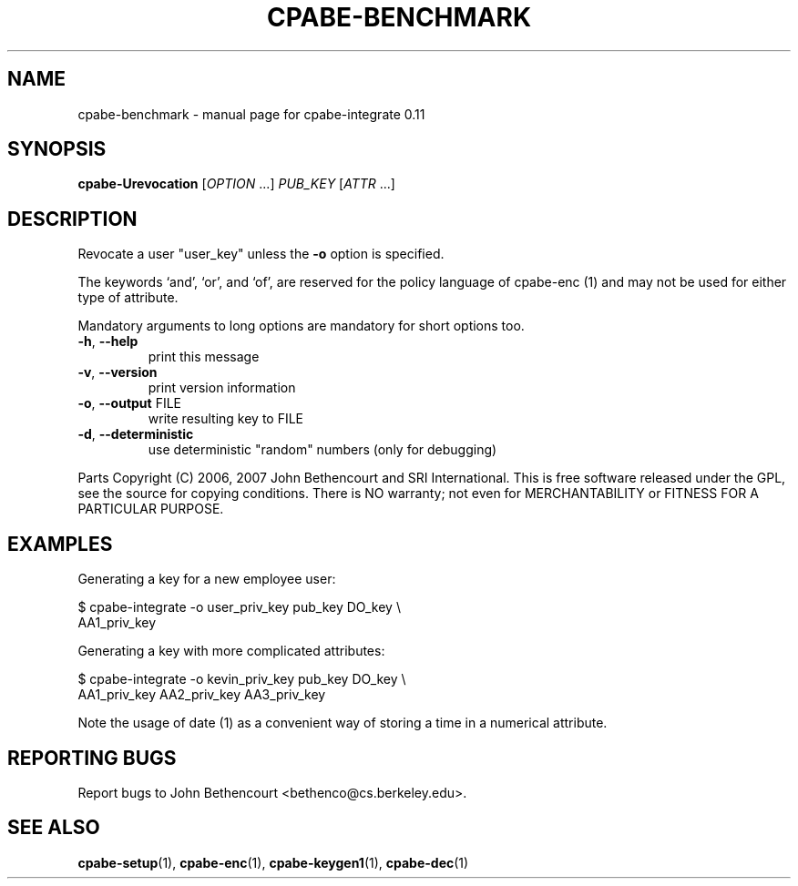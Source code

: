 .\" DO NOT MODIFY THIS FILE!  It was generated by help2man 1.38.2.
.TH CPABE-BENCHMARK "1" "March 2011" "SRI International" "User Commands"
.SH NAME
cpabe-benchmark \- manual page for cpabe-integrate 0.11
.SH SYNOPSIS
.B cpabe-Urevocation
[\fIOPTION \fR...] \fIPUB_KEY \fR[\fIATTR \fR...]
.SH DESCRIPTION
Revocate a user
"user_key" unless the \fB\-o\fR option is specified.
.PP
The keywords `and', `or', and `of', are reserved for the policy language
of cpabe\-enc (1) and may not be used for either type of attribute.
.PP
Mandatory arguments to long options are mandatory for short options too.
.TP
\fB\-h\fR, \fB\-\-help\fR
print this message
.TP
\fB\-v\fR, \fB\-\-version\fR
print version information
.TP
\fB\-o\fR, \fB\-\-output\fR FILE
write resulting key to FILE
.TP
\fB\-d\fR, \fB\-\-deterministic\fR
use deterministic "random" numbers
(only for debugging)
.PP
Parts Copyright (C) 2006, 2007 John Bethencourt and SRI International.
This is free software released under the GPL, see the source for copying
conditions. There is NO warranty; not even for MERCHANTABILITY or FITNESS
FOR A PARTICULAR PURPOSE.
.SH EXAMPLES

Generating a key for a new employee user:

  $ cpabe-integrate -o user_priv_key pub_key DO_key \\
.br
      AA1_priv_key

Generating a key with more complicated attributes:

  $ cpabe-integrate -o kevin_priv_key pub_key DO_key \\
.br
      AA1_priv_key AA2_priv_key AA3_priv_key

Note the usage of date (1) as a convenient way of storing a time in a
numerical attribute.
.SH "REPORTING BUGS"
Report bugs to John Bethencourt <bethenco@cs.berkeley.edu>.
.SH "SEE ALSO"
.BR cpabe-setup (1),
.BR cpabe-enc (1),
.BR cpabe-keygen1 (1),
.BR cpabe-dec (1)
